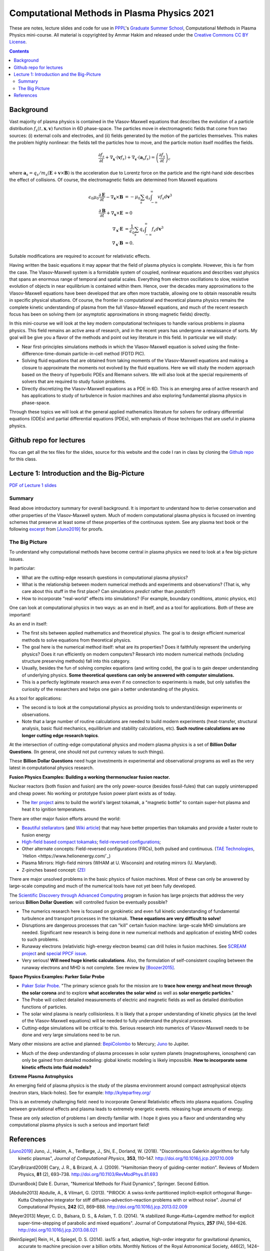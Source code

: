 Computational Methods in Plasma Physics 2021
++++++++++++++++++++++++++++++++++++++++++++

These are notes, lecture slides and code for use in `PPPL
<https://www.pppl.gov>`_'s `Graduate Summer School
<https://gss.pppl.gov/2021/>`_, Computational Methods in Plasma
Physics mini-course. All material is copyrighted by Ammar Hakim and
released under the `Creative Commons CC BY License
<https://creativecommons.org/licenses/>`_.

.. contents::

Background
----------

Vast majority of plasma physics is contained in the Vlasov-Maxwell
equations that describes the evolution of a particle distribution
:math:`f_s(t,\mathbf{x},\mathbf{v})` function in 6D phase-space. The
particles move in electromagnetic fields that come from two sources:
(i) external coils and electrodes, and (ii) fields generated by the
motion of the particles themselves. This makes the problem highly
nonlinear: the fields tell the particles how to move, and the
particle motion itself modifies the fields.

.. math::

   \frac{\partial f_s}{\partial t}
   + \nabla_\mathbf{x} \cdot (\mathbf{v}f_s)
   + \nabla_\mathbf{v} \cdot (\mathbf{a}_s f_s)
   =
   \left( \frac{\partial f_s}{\partial t} \right)_c
	
where :math:`\mathbf{a}_s =
q_s/m_s(\mathbf{E}+\mathbf{v}\times\mathbf{B})` is the acceleration
due to Lorentz force on the particle and the right-hand side describes
the effect of collisions. Of course, the electromagnetic fields are
determined from Maxwell equations

.. math::

   \epsilon_0\mu_0 \frac{\partial \mathbf{E}}{\partial t}
   - \nabla_\mathbf{x} \times \mathbf{B} &= -\mu_0
     \sum_s q_s \int_{-\infty}^{\infty} v f_s d\mathbf{v}^3 \\
   \frac{\partial \mathbf{B}}{\partial t}
   + \nabla_\mathbf{x} \times \mathbf{E} &= 0 \\
   \nabla_\mathbf{x}\cdot\mathbf{E} &=
   \frac{1}{\epsilon_0}\sum_s q_s \int_{-\infty}^{\infty} f_s d\mathbf{v}^3 \\
   \nabla_\mathbf{x}\cdot\mathbf{B} &= 0.

Suitable modifications are required to account for relativistic
effects.
   
Having written the basic equations it may appear that the field of
plasma physics is complete. However, this is far from the case. The
Vlasov-Maxwell system is a formidable system of coupled, nonlinear
equations and describes vast physics that spans an enormous range of
temporal and spatial scales. Everything from electron oscillations to
slow, resistive evolution of objects in near equilibrium is contained
within them. Hence, over the decades many approximations to the
Vlasov-Maxwell equations have been developed that are often more
tractable, allowing one to obtain reasonable results in specific
physical situations. Of course, the frontier in computational and
theoretical plasma physics remains the complete kinetic understanding
of plasma from the full Vlasov-Maxwell equations, and much of the
recent research focus has been on solving them (or asymptotic
approximations in strong magnetic fields) directly.

In this mini-course we will look at the key modern computational
techniques to handle various problems in plasma physics. This field
remains an active area of research, and in the recent years has
undergone a renaissance of sorts. My goal will be give you a flavor of
the methods and point out key literature in this field. In particular
we will study:

- Near first-principles simulations methods in which the
  Vlasov-Maxwell equation is solved using the
  finite-difference-time-domain particle-in-cell method (FDTD PIC).

- Solving fluid equations that are obtained from taking moments of the
  Vlasov-Maxwell equations and making a closure to approximate the
  moments not evolved by the fluid equations. Here we will study the
  modern approach based on the theory of hyperbolic PDEs and Riemann
  solvers. We will also look at the special requirements of solvers
  that are required to study fusion problems.

- Directly discretizing the Vlasov-Maxwell equations as a PDE in
  6D. This is an emerging area of active research and has applications
  to study of turbulence in fusion machines and also exploring
  fundamental plasma physics in phase-space.

Through these topics we will look at the general applied mathematics
literature for solvers for ordinary differential equations (ODEs) and
partial differential equations (PDEs), with emphasis of those
techniques that are useful in plasma physics.

Github repo for lectures
------------------------

You can get all the tex files for the slides, source for this website
and the code I ran in class by cloning the `Github repo
<https://github.com/ammarhakim/summer-school-cmpp>`_ for this class.

Lecture 1: Introduction and the Big-Picture
-------------------------------------------

`PDF of Lecture 1 slides <./_static/lec1-2020.pdf>`_

Summary
=======

Read above introductory summary for overall background. It is
important to understand how to derive conservation and other
properties of the Vlasov-Maxwell system. Much of modern computational
plasma physics is focused on inventing schemes that preserve at least
some of these properties of the continuous system. See any plasma text
book or the following `excerpt
<./_static/Juno-et-al-JCP-2018-Proofs.pdf>`_ from [Juno2019]_ for
proofs.

The Big Picture
===============

To understand why computational methods have become central in plasma
physics we need to look at a few big-picture issues.

In particular:

- What are the cutting-edge research questions in computational plasma
  physics?

- What is the relationship between modern numerical methods and
  experiments and observations? (That is, why care about this stuff in
  the first place? Can simulations *predict* rather than *postdict*?)

- How to incorporate "real-world" effects into simulations? (For
  example, boundary conditions, atomic physics, etc)

One can look at computational physics in two ways: as an end in
itself, and as a tool for applications. Both of these are important!

As an end in itself:

- The first sits between applied mathematics and theoretical
  physics. The goal is to design efficient numerical methods to solve
  equations from theoretical physics.

- The goal here is the numerical method itself: what are its
  properties? Does it faithfully represent the underlying physics?
  Does it run efficiently on modern computers? Research into modern
  numerical methods (including structure preserving methods) fall into
  this category.

- Usually, besides the fun of solving complex equations (and writing
  code), the goal is to gain deeper understanding of underlying
  physics. **Some theoretical questions can only be answered with
  computer simulations.**

- This is a perfectly legitimate research area even if no connection
  to experiments is made, but only satisfies the curiosity of the
  researchers and helps one gain a better understanding of the
  physics.

As a tool for applications:

- The second is to look at the computational physics as providing
  tools to understand/design experiments or observations.

- Note that a large number of routine calculations are needed to build
  modern experiments (heat-transfer, structural analysis, basic fluid
  mechanics, equilibrium and stability calculations, etc). **Such
  routine calculations are no longer cutting edge research topics**.

At the intersection of cutting-edge computational physics and modern
plasma physics is a set of **Billion Dollar Questions**. (In general,
one should not put currency values to such things).

These **Billion Dollar Questions** need huge investments in
experimental and observational programs as well as the very latest in
computational physics research.

**Fusion Physics Examples: Building a working thermonuclear fusion reactor.**

Nuclear reactors (both fission and fusion) are the only power-source
(besides fossil-fules) that can supply uninterupped and cheap
power. No working or prototype fusion power plant exists as of today.

- The `Iter project <https://www.iter.org>`_ aims to build the world's
  largest tokamak, a "magnetic bottle" to contain super-hot plasma and
  heat it to ignition temperatures.

There are other major fusion efforts around the world:

- `Beautiful stellarators <https://www.ipp.mpg.de/w7x>`_ (and `Wiki
  article <https://en.wikipedia.org/wiki/Wendelstein_7-X>`_) that may
  have better properties than tokamaks and provide a faster route to
  fusion energy

- `High-field based compact tokamaks
  <https://www.psfc.mit.edu/sparc>`_; `field-reversed configurations
  <https://tae.com>`_;

- Other alternate concepts: Field-reversed configurations (FRCs), both
  pulsed and continuous. (`TAE Technologies <https://tae.com/>`_,
  `Helion <https://www.helionenergy.com/`_)

- Plasma Mirrors: High-field mirrors (WHAM at U. Wisconsin) and
  rotating mirrors (U. Maryland).

- Z-pinches based concept: (`ZEI <https://www.zapenergyinc.com/>`_

There are major unsolved problems in the basic physics of fusion
machines. Most of these can only be answered by large-scale computing
and much of the numerical tools have not yet been fully developed.

The `Scientific Discovery through Advanced Computing
<https://www.scidac.org/partnerships/fusion-energy.html>`_ program in
fusion has large projects that address the very serious **Billion
Dollar Question**: will controlled fusion be eventually possible?

- The numerics research here is focused on gyrokinetic and even full
  kinetic understanding of fundamental turbulence and transport
  processes in the tokamak. **These equations are very difficult to
  solve!**

- Disruptions are dangerous processes that can "kill" certain fusion
  machine: large-scale MHD simulations are needed. Significant new
  research is being done in new numerical methods and application of
  existing MHD codes to such problems.

- Runaway electrons (relativistic high-energy electron beams) can
  drill holes in fusion machines. See `SCREAM project
  <https://scream.pppl.gov>`_ and `special PPCF issue
  <https://iopscience.iop.org/journal/0741-3335/page/Special-Issue-on-Runaway-Electrons>`_.

- Very serious! **Will need huge kinetic calculations**. Also, the
  formulation of self-consistent coupling between the runaway electrons
  and MHD is not complete. See review by [Boozer2015]_.

**Space Physics Examples: Parker Solar Probe**

- `Paker Solar Probe
  <https://www.nasa.gov/content/goddard/parker-solar-probe>`_. "The
  primary science goals for the mission are to **trace how energy and
  heat move through the solar corona** and to explore **what
  accelerates the solar wind** as well as **solar energetic
  particles**."

- The Probe will collect detailed measurements of electric and
  magnetic fields as well as detailed distribution functions of
  particles.

- The solar wind plasma is nearly collisionless. It is likely that a
  proper understanding of kinetic physics (at the level of the
  Vlasov-Maxwell equations) will be needed to fully understand the
  physical processes.

- Cutting-edge simulations will be critical to this. Serious research
  into numerics of Vlasov-Maxwell needs to be done and very large
  simulations need to be run.

Many other missions are active and planned: `BepiColombo
<https://en.wikipedia.org/wiki/BepiColombo>`_ to Mercury; `Juno
<https://en.wikipedia.org/wiki/Juno_(spacecraft)>`_ to Jupiter.

- Much of the deep understanding of plasma processes in solar system
  planets (magnetospheres, ionosphere) can only be gained from
  detailed modeling: global kinetic modeling is likely
  impossible. **How to incorporate some kinetic effects into fluid
  models?**

**Extreme Plasma Astrophysics**

An emerging field of plasma physics is the study of the plasma
environment around compact astrophysical objects (neutron stars,
black-holes). See for example: http://kyleparfrey.org/

This is an extremely challenging field: need to incorporate General
Relativistic effects into plasma equations. Coupling between
gravitational effects and plasma leads to extremely energetic
events. releasing huge amounts of energy.

These are only selection of problems I am directly familiar with. I
hope it gives you a flavor and understanding why computational plasma
physics is such a serious and important field!

  
References
----------

.. [Juno2019] Juno, J., Hakim, A., TenBarge, J., Shi, E.,
  Dorland, W. (2018). "Discontinuous Galerkin algorithms for fully
  kinetic plasmas", *Journal of Computational Physics*, **353**,
  110–147. http://doi.org/10.1016/j.jcp.2017.10.009

.. [CaryBrizard2009] Cary, J. R., &
   Brizard, A. J. (2009). "Hamiltonian theory of guiding-center
   motion". Reviews of Modern Physics, **81** (2),
   693–738. http://doi.org/10.1103/RevModPhys.81.693

.. [DurranBook] Dale E. Durran, "Numerical Methods for Fluid
   Dynamics", Springer. Second Edition.   

.. [Abdulle2013] Abdulle, A., & Vilmart, G. (2013). "PIROCK: A
   swiss-knife partitioned implicit–explicit orthogonal Runge–Kutta
   Chebyshev integrator for stiff diffusion–advection–reaction
   problems with or without noise". Journal of Computational Physics,
   **242** (C), 869–888. http://doi.org/10.1016/j.jcp.2013.02.009

.. [Meyer2013] Meyer, C. D., Balsara, D. S., & Aslam, T. D. (2014). "A
   stabilized Runge–Kutta–Legendre method for explicit
   super-time-stepping of parabolic and mixed equations". Journal of
   Computational Physics, **257** (PA),
   594–626. http://doi.org/10.1016/j.jcp.2013.08.021

.. [ReinSpiegel] Rein, H., & Spiegel, D. S. (2014). ias15: a fast,
   adaptive, high-order integrator for gravitational dynamics,
   accurate to machine precision over a billion orbits. Monthly
   Notices of the Royal Astronomical Society, 446(2),
   1424–1437. http://doi.org/10.1093/mnras/stu2164

.. [Qin2013] Qin, H., Zhang, S., Xiao, J., Liu, J., Sun, Y., &
   Tang, W. M. (2013). "Why is Boris algorithm so good?"  Physics of
   Plasmas, **20** (8), 084503–5. http://doi.org/10.1063/1.4818428

.. [HigueraCary2017] Higuera, A. V., &
   Cary, J. R. (2017). "Structure-preserving second-order integration
   of relativistic charged particle trajectories in electromagnetic
   fields". Physics of Plasmas, **24** (5),
   052104–7. http://doi.org/10.1063/1.4979989

.. [Esirkepov2001] Esirkepov, T. Z. (2001). "Exact charge conservation
   scheme for Particle-in-Cell simulation with an arbitrary
   form-factor", Computer Physics Communications, **135**, 144–153.

.. [Nieter2009] Nieter, C., Cary, J. R., Werner, G. R., Smithe, D. N.,
   & Stoltz, P. H. (2009). "Application of Dey–Mittra conformal
   boundary algorithm to 3D electromagnetic modeling". Journal of
   Computational Physics, **228** (21),
   7902–7916. http://doi.org/10.1016/j.jcp.2009.07.025
   
.. [Morrison2017] Morrison, P. J. (2017). Structure and
   structure-preserving algorithms for plasma physics. Physics of
   Plasmas, **24** (5), 055502–21. http://doi.org/10.1063/1.4982054
   
.. [Boozer2015] Boozer, A. H. (2015). "Theory of runaway electrons in
   ITER: Equations, important parameters, and implications for
   mitigation". Physics of Plasmas, **22** (3),
   032504–18. http://doi.org/10.1063/1.4913582

.. [LeVeque1992] R.J. LeVeque. "Numerical methods for conservation
   laws". Birkhäuser, 1992.
   
.. [LeVeque2002] R.J. LeVeque. "Finite volume methods for hyperbolic
   problems". Cambridge University Press, 2002. 
